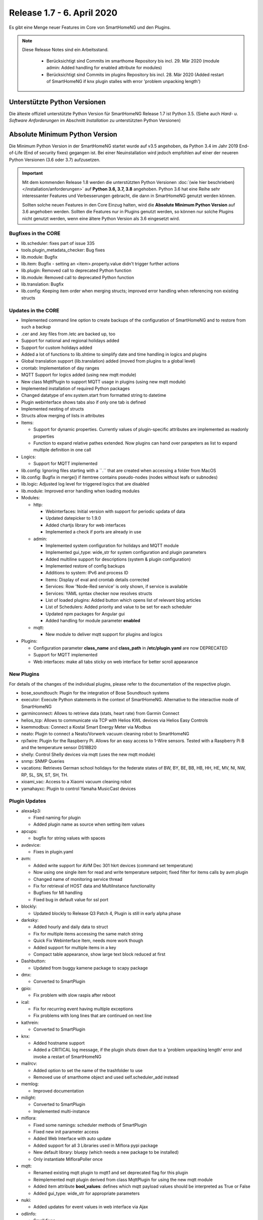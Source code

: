 ===========================
Release 1.7 - 6. April 2020
===========================

Es gibt eine Menge neuer Features im Core von SmartHomeNG und den Plugins.

.. note::

    Diese Release Notes sind ein Arbeitsstand.

     - Berücksichtigt sind Commits im smarthome Repository bis incl. 29. Mär 2020
       (module admin: Added handling for enabled attribute for modules)
     - Berücksichtigt sind Commits im plugins Repository bis incl. 28. Mär 2020
       (Added restart of SmartHomeNG if knx plugin stalles with error 'problem unpacking length')



Unterstützte Python Versionen
=============================

Die älteste offiziell unterstützte Python Version für SmartHomeNG Release 1.7 ist Python 3.5.
(Siehe auch *Hard- u. Software Anforderungen* im Abschnitt *Installation* zu unterstützten Python Versionen)

..
    Das bedeutet nicht unbedingt, dass SmartHomeNG ab Release 1.7 nicht mehr unter älteren Python Versionen läuft,
    sondern das SmartHomeNG nicht mehr mit älteren Python Versionen getestet wird und das gemeldete Fehler mit älteren
    Python Versionen nicht mehr zu Buxfixen führen.

    Es werden jedoch zunehmend Features eingesetzt, die erst ab Python 3.5 zur Verfügung stehen.


Absolute Minimum Python Version
===============================

Die Minimum Python Version in der SmartHomeNG startet wurde auf v3.5 angehoben, da Python 3.4 im Jahr 2019 End-of-Life
(End of security fixes) gegangen ist. Bei einer Neuinstallation wird jedoch empfohlen auf einer der neueren Python
Versionen (3.6 oder 3.7) aufzusetzen.

.. important::

   Mit dem kommenden Release 1.8 werden die unterstützten Python Versionen
   :doc:`(wie hier beschrieben) </installation/anforderungen>` auf **Python 3.6, 3.7, 3.8** angehoben. Python 3.6
   hat eine Reihe sehr interessanter Features und Verbesserungen gebracht, die dann in SmartHomeNG genutzt
   werden können.

   Sollten solche neuen Features in den Core Einzug halten, wird die **Absolute Minimum Python Version** auf 3.6
   angehoben werden. Sollten die Features nur in Plugins genutzt werden, so können nur solche Plugins nicht genutzt
   werden, wenn eine ältere Python Version als 3.6 eingesetzt wird.


Bugfixes in the CORE
--------------------

* lib.scheduler: fixes part of issue 335
* tools.plugin_metadata_checker: Bug fixes
* lib.module: Bugfix
* lib.item: Bugfix - setting an <item>.property.value didn't trigger further actions
* lib.plugin: Removed call to deprecated Python function
* lib.module: Removed call to deprecated Python function
* lib.translation: Bugfix
* lib.config: Keeping item order when merging structs; improved error handling when referencing non existing structs


Updates in the CORE
-------------------

* Implemented command line option to create backups of the configuration of SmartHomeNG and to restore from such a backup
* .cer and .key files from /etc are backed up, too
* Support for national and regional holidays added
* Support for custom holidays added
* Added a lot of functions to lib.shtime to simplify date and time handling in logics and plugins
* Global translation support (lib.translation) added (moved from plugins to a global level)
* crontab: Implementation of day ranges
* MQTT Support for logics added (using new mqtt module)
* New class MqttPlugin to support MQTT usage in plugins (using new mqtt module)
* Implemented installation of required Python packages
* Changed datatype of env.system.start from formatted string to datetime
* Plugin webinterface shows tabs also if only one tab is defined
* Implemented nesting of structs
* Structs allow merging of lists in attributes

* Items:

  * Support for dynamic properties. Currently values of plugin-specific attributes are implemented as readonly properties
  * Function to expand relative pathes extended. Now plugins can hand over parapeters as list to expand multiple
    definition in one call

* Logics:

  * Support for MQTT implemented

* lib.config: Ignoring files starting with a ´´.´´ that are created when accessing a folder from MacOS
* lib.config: Bugfix in merge() if itemtree contains pseudo-nodes (nodes without leafs or subnodes)
* lib.logic: Adjusted log level for triggered logics that are disabled
* lib.module: Improved error handling when loading modules

* Modules:

  * http:

    * Webinterfaces: Initial version with support for periodic updata of data
    * Updated datepicker to 1.9.0
    * Added chartjs library for web interfaces
    * Implemented a check if ports are already in use

  * admin:

    * Implemented system configuration for holidays and MQTT module
    * Implemented gui_type: wide_str for system configuration and plugin parameters
    * Added multiline support for descriptions (system & plugin configuration)
    * Implemented restore of config backups
    * Additions to system: IPv6 and process ID
    * Items: Display of eval and crontab details corrected
    * Services: Row 'Node-Red service' is only shown, if service is available
    * Services: YAML syntax checker now resolves structs
    * List of loaded plugins: Added button which opens list of relevant blog articles
    * List of Schedulers: Added priority and value to be set for each scheduler
    * Updated npm packages for Angular gui
    * Added handling for module parameter **enabled**

  * mqtt:

    * New module to deliver mqtt support for plugins and logics

* Plugins:

  * Configuration parameter **class_name** and **class_path** in **/etc/plugin.yaml** are now DEPRECATED
  * Support for MQTT implemented
  * Web interfaces: make all tabs sticky on web interface for better scroll appearance



New Plugins
-----------

For details of the changes of the individual plugins, please refer to the documentation of the respective plugin.

* bose_soundtouch: Plugin for the integration of Bose Soundtouch systems
* executor: Execute Python statements in the context of SmartHomeNG. Alternative to the interactive mode of SmartHomeNG
* garminconnect: Allows to retrieve data (stats, heart rate) from Garmin Connect
* helios_tcp: Allows to communicate via TCP with Helios KWL devices via Helios Easy Controls
* ksemmodbus: Connect a Kostal Smart Energy Meter via Modbus
* neato: Plugin to connect a Neato/Vorwerk vacuum cleaning robot to SmartHomeNG
* rpi1wire: Plugin for the Raspberry Pi. Allows for an easy access to 1-Wire sensors. Tested with a Raspberry Pi B and the temperature sensor DS18B20
* shelly: Control Shelly devices via mqtt (uses the new mqtt module)
* snmp: SNMP Queries
* vacations: Retrieves German school holidays for the federate states of BW, BY, BE, BB, HB, HH, HE, MV, NI, NW, RP, SL, SN, ST, SH, TH.
* xioami_vac: Access to a Xiaomi vacuum cleaning robot
* yamahayxc: Plugin to control Yamaha MusicCast devices



Plugin Updates
--------------

* alexa4p3:

  * Fixed naming for plugin
  * Added plugin name as source when setting item values

* apcups:

  * bugfix for string values with spaces

* avdevice:

  * Fixes in plugin.yaml

* avm:

  * Added write support for AVM Dec 301 hkrt devices (command set temperature)
  * Now using one single item for read and write temperature setpoint; fixed filter for items calls by avm plugin
  * Changed name of monitoring service thread
  * Fix for retrieval of HOST data and MultiInstance functionality
  * Bugfixes for MI handling
  * Fixed bug in default value for ssl port

* blockly:

  * Updated blockly to Release Q3 Patch 4, Plugin is still in early alpha phase

* darksky:

  * Added hourly and daily data to struct
  * Fix for multiple items accessing the same match string
  * Quick Fix Webinterface Item, needs more work though
  * Added support for multiple items in a key
  * Compact table appearance, show large text block reduced at first

* Dashbutton:

  * Updated from buggy kamene package to scapy package

* dmx:

  * Converted to SmartPlugin

* gpio:

  * Fix problem with slow raspis after reboot

* ical:

  * Fix for recurring event having multiple exceptions
  * Fix problems with long lines that are continued on next line

* kathrein:

  * Converted to SmartPlugin

* knx:

  * Added hostname support
  * Added a CRITICAL log message, if the plugin shuts down due to a 'problem unpacking length' error and invoke
    a restart of SmartHomeNG

* mailrcv:

  * Added option to set the name of the trashfolder to use
  * Removed use of smarthome object and used self.scheduler_add instead

* memlog:

  * Improved documentation

* milight:

  * Converted to SmartPlugin
  * Implemented multi-instance

* miflora:

  * Fixed some namings: scheduler methods of SmartPlugin
  * Fixed new init parameter access
  * Added Web Interface with auto update
  * Added support for all 3 Libraries used in Miflora pypi package
  * New default library: bluepy (which needs a new package to be installed)
  * Only instantiate MifloraPoller once

* mqtt:

  * Renamed existing mqtt plugin to mqtt1 and set deprecated flag for this plugin
  * Reimplemented mqtt plugin derived from class MqttPlugin for using the new mqtt module
  * Added item attribute **bool_values**: defines which mqtt payload values should be interpreted as True or False
  * Added gui_type: wide_str for appropriate parameters

* nuki:

  * Added updates for event values in web interface via Ajax

* odlinfo:

  * Small fixes

* onewire:

  * Fixed error handling in case of readout problem (85 °C)
  * Plugin may use alias names instead of sensor ids
  * Added simple webinterface
  * Reworked internals
  * Fix multiple thread creation after discovery
  * Fix bug with too many threads started
  * Plugin fixed bug with alias adressing

* rcswitch:

  * Change type for rcswitch_host to ip

* roomba:

  * Converted to SmartPlugin

* rrd:

  * Converted to SmartPlugin

* rtr:

  * Bugfix in stop_controller()
  * Fixed stop_item handling
  * Added check of self.alive before accessing items

* russound

  * Converted to SmartPlugin
  * Handling of decode error added

* sma_em:

  * Added updates for values in web interface via Ajax
  * SMA_EM: reworked whole plugin as requested in issue #319

    * Supports multicasts of new versions of energy meter
    * Item naming changed (look at newly introduced struct or README)
    * New items for info if consume and supply is active
    * Introduced scheduler instead of sleeping thread (needed to show that a plugin updated the item, also better for performance)

* smlx:

  * Added parameters for CRC check
  * Implemented special support for Holley DTZ541 (2018 model with faulty CRC implementation)
  * Fixes actualTime calculation issue and provides status properties
  * Fixed issue with calculation of actualTime.
  * Fixed misinterpretation of Client-ID as OBIS code.
  * Added properties for Smartmeter status

* solarlog:

  * Converted to SmartPlugin
  * Bugfixes

* sonos

  * Upgraded to SoCo version 0.19
  * Added names for various SoCo threads

* speech:

  * Converted to SmartPlugin

* squeezebox:

  * Fix repeat and shuffle playlist
  * Various bugfixes
  * Some optimizations
  * Updates play, pause, stop items every time there is a change

* stateengine:

  * Improved Stateeninge Graph in Web Interface
  * Documentation updates
  * Various bugfixes
  * Fix immediate action run after leaving state
  * Fix problem running leave actions
  * Improved collision handling when running multiple evals at the same time
  * Improved widgets for smartVISU

* telegram:

  * Documentation updates
  * Prettify thread names for job queue
  * Removed error message in case welcome_msg or bye_msg are empty

* thz:

  * Added a missing method

* trovis557x:

  * Corrected processing of negative 16-bit register values, also corrected some typos

* uzsu:

  * Added error message when using wrong sv widget
  * Various bugfixes
  * Add lastvalue and standard parameters config for interpolation

* visu_websocket:

  * Improved exception handling
  * visu_websocket: Added warning "Probably no database plugin is configued" if an invalid series for env.* items is requested


Outdated Plugins
----------------

The following plugins were already marked in version v1.6 as *deprecated*. This means that the plugins
are still working, but are not developed further anymore and are removed from the release of SmartHomeNG
in the next release. User of these plugins should switch to corresponding succeeding plugins.

* System Plugins

  * sqlite - switch to the **database** plugin
  * sqlite_visu2_8 - switch to the **database** plugin

* Gateway Plugins

  * tellstick - classic Plugin, not used according to survey in knx-user-forum

* Interface Plugins

  * netio230b - classic plugin, not used according to survey in knx-user-forum
  * smawb - classic plugin, not used according to survey in knx-user-forum

* Web Plugins

  * alexa - switch to the **alexa4p3** plugin
  * boxcar - classic Plugin, not used according to survey in knx-user-forum
  * mail - switch to the **mailsend** and **mailrcv** plugin
  * openenergymonitor - classic plugin, not used according to survey in knx-user-forum
  * wunderground - the free API is not provided anymore by Wunderground


The following plugins are marked as *deprecated* with SmartHomeNG v1.7, because neither user nor tester have been found:

* Gateway Plugins

  * ecmd
  * elro
  * iaqstick
  * snom
  * tellstick

* Interface Plugins

  * easymeter
  * netio230b
  * smawb
  * vr100

* Web Plugins

  * boxcar
  * nma

Moreover, the previous mqtt plugin was renamed to mqtt1 and marked as *deprecated*, because the new mqtt
plugin takes over the functionality. This plugin is based on the mqtt module and the recent core.


Documentation
-------------

* User Documentation

  * Sample module provided in /dev/sample_module
  * New MQTT support documented
  * Generic updates and extensions
  * "Komplettanleitung" revised
  * Overview image revised
  * "Arbeiten mit Funktionen in Logiken" added
  * Section "Beispiele, Tipps & Tricks" added (Thanks to sisamiwe for the examples)

* Developer Documentation

  * Documentation how to create web interfaces for plugins
  * New MQTT support documented
  * Generic updates and enhancements
